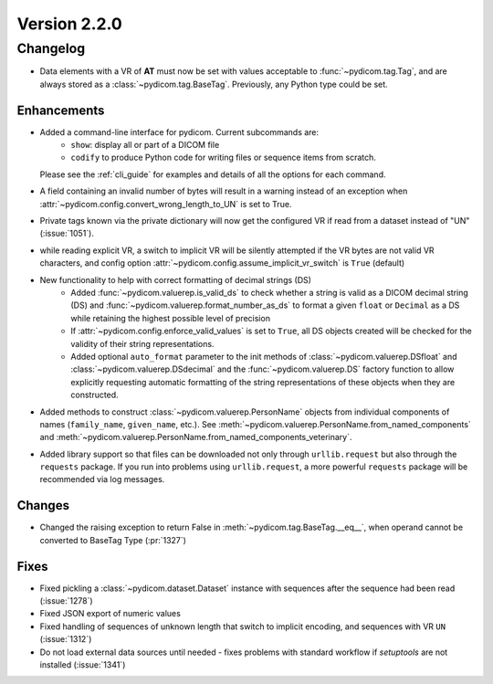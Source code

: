 Version 2.2.0
=================================

Changelog
---------
* Data elements with a VR of **AT** must now be set with values
  acceptable to :func:`~pydicom.tag.Tag`, and are always stored as a
  :class:`~pydicom.tag.BaseTag`.  Previously, any Python type could be
  set.

Enhancements
............
* Added a command-line interface for pydicom.  Current subcommands are:
    * ``show``: display all or part of a DICOM file
    * ``codify`` to produce Python code for writing files or sequence items
      from scratch.

  Please see the :ref:`cli_guide` for examples and details
  of all the options for each command.
* A field containing an invalid number of bytes will result in a warning
  instead of an exception when
  :attr:`~pydicom.config.convert_wrong_length_to_UN` is set to True.
* Private tags known via the private dictionary will now get the configured
  VR if read from a dataset instead of "UN" (:issue:`1051`).
* while reading explicit VR, a switch to implicit VR will be silently attempted
  if the VR bytes are not valid VR characters, and config option
  :attr:`~pydicom.config.assume_implicit_vr_switch` is ``True`` (default)
* New functionality to help with correct formatting of decimal strings (DS)
    * Added :func:`~pydicom.valuerep.is_valid_ds` to check whether a string is
      valid as a DICOM decimal string (DS) and
      :func:`~pydicom.valuerep.format_number_as_ds` to format a given ``float``
      or ``Decimal`` as a DS while retaining the highest possible level of
      precision
    * If :attr:`~pydicom.config.enforce_valid_values` is set to ``True``, all
      DS objects created will be checked for the validity of their string
      representations.
    * Added optional ``auto_format`` parameter to the init methods of
      :class:`~pydicom.valuerep.DSfloat` and
      :class:`~pydicom.valuerep.DSdecimal` and the :func:`~pydicom.valuerep.DS`
      factory function to allow explicitly requesting automatic formatting of
      the string representations of these objects when they are constructed.
* Added methods to construct :class:`~pydicom.valuerep.PersonName` objects
  from individual components of names (``family_name``, ``given_name``, etc.).
  See :meth:`~pydicom.valuerep.PersonName.from_named_components` and
  :meth:`~pydicom.valuerep.PersonName.from_named_components_veterinary`.
* Added library support so that files can be downloaded
  not only through ``urllib.request`` but also through the ``requests`` package.
  If you run into problems using ``urllib.request``,
  a more powerful ``requests`` package will be recommended via log messages.


Changes
.......
* Changed the raising exception to return False
  in :meth:`~pydicom.tag.BaseTag.__eq__`,
  when operand cannot be converted to BaseTag Type (:pr:`1327`)

Fixes
.....
* Fixed pickling a :class:`~pydicom.dataset.Dataset` instance with sequences
  after the sequence had been read (:issue:`1278`)
* Fixed JSON export of numeric values
* Fixed handling of sequences of unknown length that switch to implicit
  encoding, and sequences with VR ``UN`` (:issue:`1312`)
* Do not load external data sources until needed - fixes problems with
  standard workflow if `setuptools` are not installed (:issue:`1341`)

